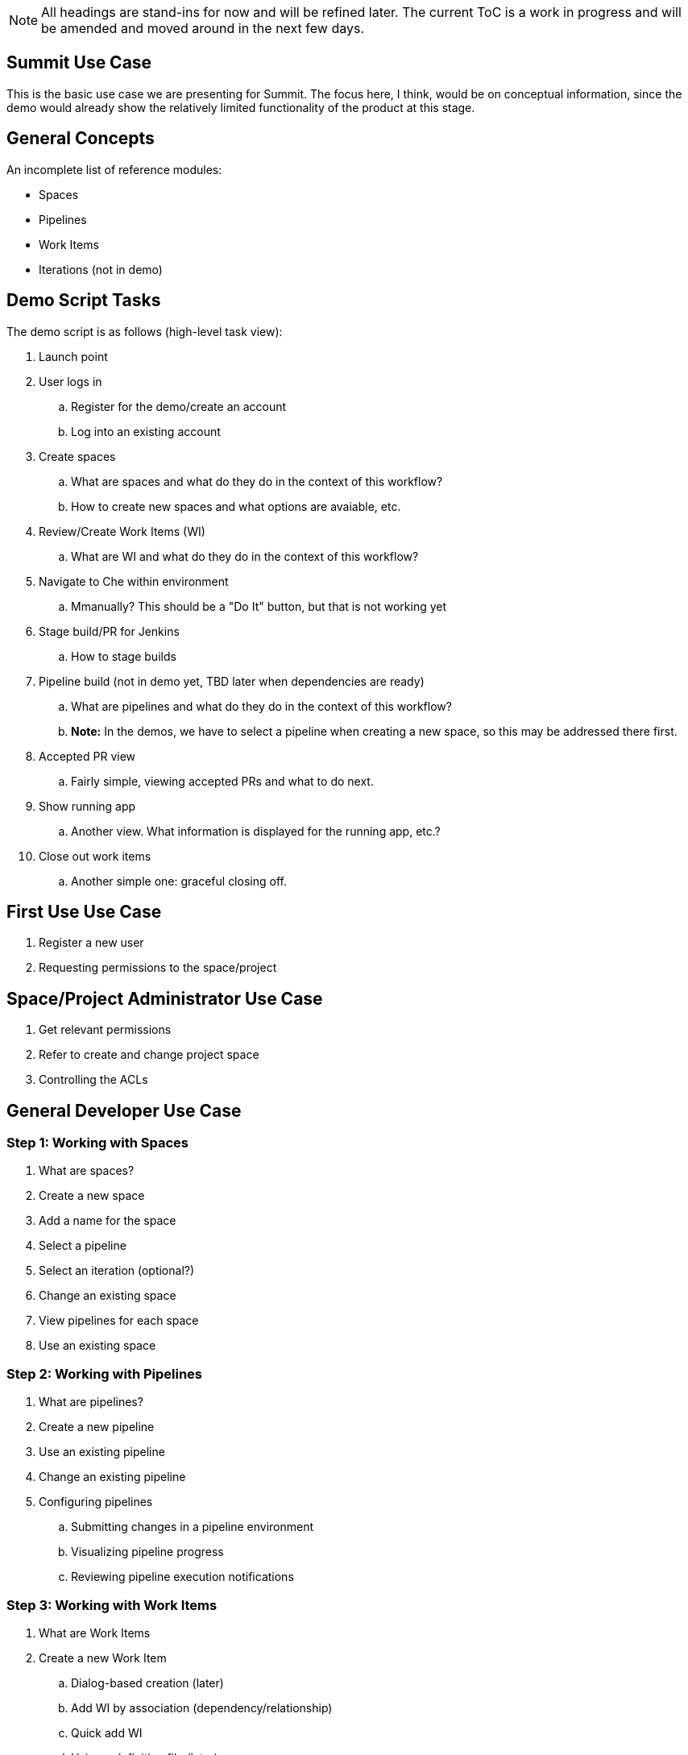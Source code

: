 ////
 This file is not to be included in the doc. It's a list of topics and areas that may or may not be eventully included.

 See https://docs.google.com/spreadsheets/d/1B2ckTXCsKc8sD_S2p7OP7d1fvcMI8_6tjTosT3ihSMM/ for the current status of the various topics.
////

NOTE: All headings are stand-ins for now and will be refined later. The current ToC is a work in progress and will be amended and moved around in the next few days.


== Summit Use Case

This is the basic use case we are presenting for Summit. The focus here, I think, would be on conceptual information, since the demo would already show the relatively limited functionality of the product at this stage.

== General Concepts

An incomplete list of reference modules:

* Spaces
* Pipelines
* Work Items
* Iterations (not in demo)

== Demo Script Tasks

The demo script is as follows (high-level task view):

. Launch point
. User logs in
.. Register for the demo/create an account
.. Log into an existing account
. Create spaces
.. What are spaces and what do they do in the context of this workflow?
.. How to create new spaces and what options are avaiable, etc.
. Review/Create Work Items (WI)
.. What are WI and what do they do in the context of this workflow?
. Navigate to Che within environment
.. Mmanually? This should be a "Do It" button, but that is not working yet
. Stage build/PR for Jenkins
.. How to stage builds
. Pipeline build (not in demo yet, TBD later when dependencies are ready)
.. What are pipelines and what do they do in the context of this workflow?
.. **Note:** In the demos, we have to select a pipeline when creating a new space, so this may be addressed there first.
. Accepted PR view
.. Fairly simple, viewing accepted PRs and what to do next.
. Show running app
.. Another view. What information is displayed for the running app, etc.?
. Close out work items
.. Another simple one: graceful closing off.

== First Use Use Case

. Register a new user
. Requesting permissions to the space/project

== Space/Project Administrator Use Case

. Get relevant permissions
. Refer to create and change project space
. Controlling the ACLs

== General Developer Use Case

=== Step 1: Working with Spaces

. What are spaces?
. Create a new space
. Add a name for the space
. Select a pipeline
. Select an iteration (optional?)
. Change an existing space
. View pipelines for each space
. Use an existing space

=== Step 2: Working with Pipelines

. What are pipelines?
. Create a new pipeline
. Use an existing pipeline
. Change an existing pipeline
. Configuring pipelines
.. Submitting changes in a pipeline environment
.. Visualizing pipeline progress
.. Reviewing pipeline execution notifications

=== Step 3: Working with Work Items

. What are Work Items
. Create a new Work Item
.. Dialog-based creation (later)
.. Add WI by association (dependency/relationship)
.. Quick add WI
.. Using a definition file (later)
. Changing an existing Work Item
.. Add attachments to WI
.. Change WI state
.. Create/update/delete category types
.. Create/update/delete tag types
.. Set/update iteration for WI
.. Set/remove/update assignee for WI
.. Display/update area field for WI

=== Step 4: The Che Context

. Do It button (not seen yet in demo)
.. Probably just a step, but TBD when we can see it in action

=== Step 5: Reviewing PRs 

. Editing code (enhanced language support to come later)
. Approving PRs (need permissions, tied in with initial space permissions or separate?)
